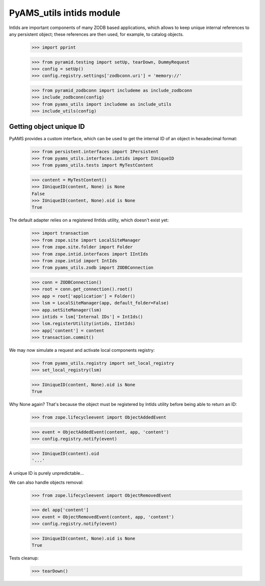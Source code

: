 
=========================
PyAMS_utils intids module
=========================

IntIds are important components of many ZODB based applications, which allows to keep
unique internal references to any persistent object; these references are then used, for
example, to catalog objects.

    >>> import pprint

    >>> from pyramid.testing import setUp, tearDown, DummyRequest
    >>> config = setUp()
    >>> config.registry.settings['zodbconn.uri'] = 'memory://'

    >>> from pyramid_zodbconn import includeme as include_zodbconn
    >>> include_zodbconn(config)
    >>> from pyams_utils import includeme as include_utils
    >>> include_utils(config)


Getting object unique ID
------------------------

PyAMS provides a custom interface, which can be used to get the internal ID of an object in
hexadecimal format:

    >>> from persistent.interfaces import IPersistent
    >>> from pyams_utils.interfaces.intids import IUniqueID
    >>> from pyams_utils.tests import MyTestContent

    >>> content = MyTestContent()
    >>> IUniqueID(content, None) is None
    False
    >>> IUniqueID(content, None).oid is None
    True


The default adapter relies on a registered IIntIds utility, which doesn't exist yet:

    >>> import transaction
    >>> from zope.site import LocalSiteManager
    >>> from zope.site.folder import Folder
    >>> from zope.intid.interfaces import IIntIds
    >>> from zope.intid import IntIds
    >>> from pyams_utils.zodb import ZODBConnection

    >>> conn = ZODBConnection()
    >>> root = conn.get_connection().root()
    >>> app = root['application'] = Folder()
    >>> lsm = LocalSiteManager(app, default_folder=False)
    >>> app.setSiteManager(lsm)
    >>> intids = lsm['Internal IDs'] = IntIds()
    >>> lsm.registerUtility(intids, IIntIds)
    >>> app['content'] = content
    >>> transaction.commit()

We may now simulate a request and activate local components registry:

    >>> from pyams_utils.registry import set_local_registry
    >>> set_local_registry(lsm)

    >>> IUniqueID(content, None).oid is None
    True

Why None again? That's because the object must be registered by IntIds utility before being
able to return an ID:

    >>> from zope.lifecycleevent import ObjectAddedEvent

    >>> event = ObjectAddedEvent(content, app, 'content')
    >>> config.registry.notify(event)

    >>> IUniqueID(content).oid
    '...'

A unique ID is purely unpredictable...

We can also handle objects removal:

    >>> from zope.lifecycleevent import ObjectRemovedEvent

    >>> del app['content']
    >>> event = ObjectRemovedEvent(content, app, 'content')
    >>> config.registry.notify(event)

    >>> IUniqueID(content, None).oid is None
    True


Tests cleanup:

    >>> tearDown()

